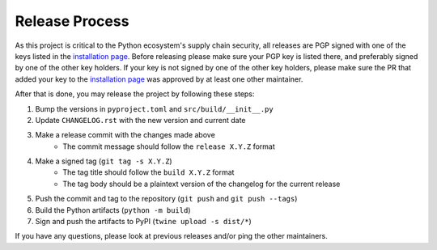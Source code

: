 ***************
Release Process
***************

As this project is critical to the Python ecosystem's supply chain security, all
releases are PGP signed with one of the keys listed in the `installation page`_.
Before releasing please make sure your PGP key is listed there, and preferably
signed by one of the other key holders. If your key is not signed by one of the
other key holders, please make sure the PR that added your key to the
`installation page`_ was approved by at least one other maintainer.

After that is done, you may release the project by following these steps:

#. Bump the versions in ``pyproject.toml`` and ``src/build/__init__.py``
#. Update ``CHANGELOG.rst`` with the new version and current date
#. Make a release commit with the changes made above
    - The commit message should follow the ``release X.Y.Z`` format
#. Make a signed tag (``git tag -s X.Y.Z``)
    - The tag title should follow the ``build X.Y.Z`` format
    - The tag body should be a plaintext version of the changelog for the current
      release
#. Push the commit and tag to the repository (``git push`` and ``git push --tags``)
#. Build the Python artifacts (``python -m build``)
#. Sign and push the artifacts to PyPI (``twine upload -s dist/*``)

If you have any questions, please look at previous releases and/or ping the
other maintainers.


.. _installation page: installation
